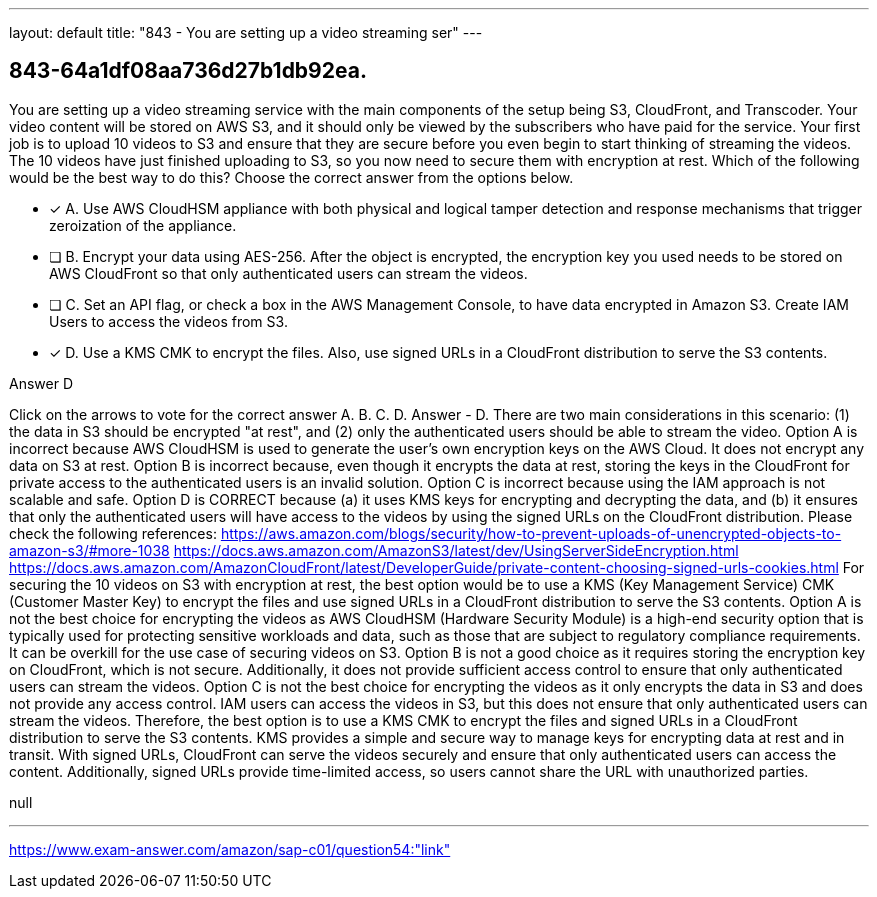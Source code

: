 ---
layout: default 
title: "843 - You are setting up a video streaming ser"
---


[.question]
== 843-64a1df08aa736d27b1db92ea.


****

[.query]
--
You are setting up a video streaming service with the main components of the setup being S3, CloudFront, and Transcoder.
Your video content will be stored on AWS S3, and it should only be viewed by the subscribers who have paid for the service.
Your first job is to upload 10 videos to S3 and ensure that they are secure before you even begin to start thinking of streaming the videos.
The 10 videos have just finished uploading to S3, so you now need to secure them with encryption at rest.
Which of the following would be the best way to do this? Choose the correct answer from the options below.


--

[.list]
--
* [*] A. Use AWS CloudHSM appliance with both physical and logical tamper detection and response mechanisms that trigger zeroization of the appliance.
* [ ] B. Encrypt your data using AES-256. After the object is encrypted, the encryption key you used needs to be stored on AWS CloudFront so that only authenticated users can stream the videos.
* [ ] C. Set an API flag, or check a box in the AWS Management Console, to have data encrypted in Amazon S3. Create IAM Users to access the videos from S3.
* [*] D. Use a KMS CMK to encrypt the files. Also, use signed URLs in a CloudFront distribution to serve the S3 contents.

--
****

[.answer]
Answer  D

[.explanation]
--
Click on the arrows to vote for the correct answer
A.
B.
C.
D.
Answer - D.
There are two main considerations in this scenario: (1) the data in S3 should be encrypted "at rest", and (2) only the authenticated users should be able to stream the video.
Option A is incorrect because AWS CloudHSM is used to generate the user's own encryption keys on the AWS Cloud.
It does not encrypt any data on S3 at rest.
Option B is incorrect because, even though it encrypts the data at rest, storing the keys in the CloudFront for private access to the authenticated users is an invalid solution.
Option C is incorrect because using the IAM approach is not scalable and safe.
Option D is CORRECT because (a) it uses KMS keys for encrypting and decrypting the data, and (b) it ensures that only the authenticated users will have access to the videos by using the signed URLs on the CloudFront distribution.
Please check the following references:
https://aws.amazon.com/blogs/security/how-to-prevent-uploads-of-unencrypted-objects-to-amazon-s3/#more-1038 https://docs.aws.amazon.com/AmazonS3/latest/dev/UsingServerSideEncryption.html https://docs.aws.amazon.com/AmazonCloudFront/latest/DeveloperGuide/private-content-choosing-signed-urls-cookies.html
For securing the 10 videos on S3 with encryption at rest, the best option would be to use a KMS (Key Management Service) CMK (Customer Master Key) to encrypt the files and use signed URLs in a CloudFront distribution to serve the S3 contents.
Option A is not the best choice for encrypting the videos as AWS CloudHSM (Hardware Security Module) is a high-end security option that is typically used for protecting sensitive workloads and data, such as those that are subject to regulatory compliance requirements. It can be overkill for the use case of securing videos on S3.
Option B is not a good choice as it requires storing the encryption key on CloudFront, which is not secure. Additionally, it does not provide sufficient access control to ensure that only authenticated users can stream the videos.
Option C is not the best choice for encrypting the videos as it only encrypts the data in S3 and does not provide any access control. IAM users can access the videos in S3, but this does not ensure that only authenticated users can stream the videos.
Therefore, the best option is to use a KMS CMK to encrypt the files and signed URLs in a CloudFront distribution to serve the S3 contents. KMS provides a simple and secure way to manage keys for encrypting data at rest and in transit. With signed URLs, CloudFront can serve the videos securely and ensure that only authenticated users can access the content. Additionally, signed URLs provide time-limited access, so users cannot share the URL with unauthorized parties.
--

[.ka]
null

'''



https://www.exam-answer.com/amazon/sap-c01/question54:"link"


